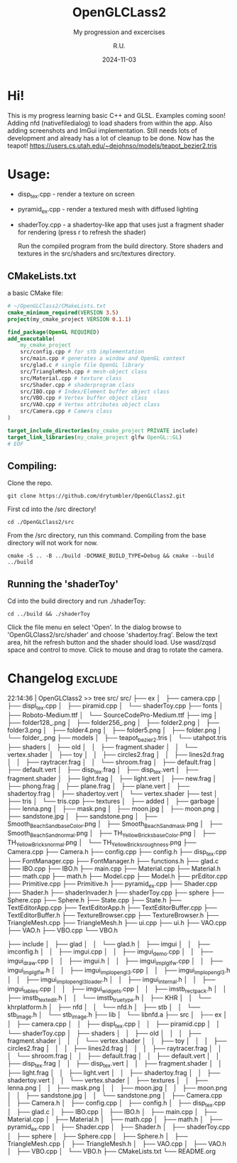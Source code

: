 #+TITLE: OpenGLCLass2
#+SUBTITLE: My progression and excercises
#+AUTHOR: R.U.
#+DATE: 2024-11-03

* Hi!

This is my progress learning basic C++ and GLSL. Examples coming soon!
Adding nfd (nativefiledialog) to load shaders from within the app.
Also adding screenshots and ImGui implementation.
Still needs lots of development and already has a lot of cleanup to be done. Now has the teapot!
https://users.cs.utah.edu/~dejohnso/models/teapot_bezier2.tris

* Usage:
 - disp_tex.cpp - render a texture on screen
 - pyramid_ex.cpp - render a textured mesh with diffused lighting
 - shaderToy.cpp - a shadertoy-like app that uses just a fragment shader for rendering (press r to refresh the shader)

   Run the compiled program from the build directory. Store shaders and textures in the src/shaders and src/textures directory.  
** CMakeLists.txt
a basic CMake file:
#+begin_src cmake
  # ~/OpenGLClass2/CMakeLists.txt
  cmake_minimum_required(VERSION 3.5)
  project(my_cmake_project VERSION 0.1.1)

  find_package(OpenGL REQUIRED)
  add_executable(
      my_cmake_project
      src/config.cpp # for stb implementation
      src/main.cpp # generates a window and OpenGL context
      src/glad.c # single file OpenGL library
      src/TriangleMesh.cpp # mesh-object class
      src/Material.cpp # texture class
      src/Shader.cpp # shaderprogram class
      src/IBO.cpp # Index/Element buffer object class
      src/VBO.cpp # Vertex buffer object class
      src/VAO.cpp # Vertex attributes object class
      src/Camera.cpp # Camera class
  )

  target_include_directories(my_cmake_project PRIVATE include)
  target_link_libraries(my_cmake_project glfw OpenGL::GL)
  # EOF
#+end_src

** Compiling:
Clone the repo.
#+begin_src 
git clone https://github.com/drytumbler/OpenGLClass2.git
#+end_src
First cd into the /src directory!
#+begin_src 
cd ./OpenGLClass2/src
#+end_src
From the /src directory, run this command. Compiling from the base directory will not work for now.
#+begin_src
cmake -S .. -B ../build -DCMAKE_BUILD_TYPE=Debug && cmake --build ../build
#+end_src
** Running the 'shaderToy'
Cd into the build directory and run ./shaderToy:
#+begin_src
cd ../build && ./shaderToy
#+end_src
Click the file menu en select 'Open'. In the dialog browse to 'OpenGLClass2/src/shader' and choose 'shadertoy.frag'.
Below the text area, hit the refresh button and the shader should load.
Use wasd/zqsd space and control to move. Click to mouse and drag to rotate the camera.
* Changelog :exclude:
22:14:36 | OpenGLClass2 >> tree src/
src/
├── ex
│   ├── camera.cpp
│   ├── displ_tex.cpp
│   ├── piramid.cpp
│   └── shaderToy.cpp
├── fonts
│   ├── Roboto-Medium.ttf
│   └── SourceCodePro-Medium.ttf
├── img
│   ├── folder128_.png
│   ├── folder256_.png
│   ├── folder2.png
│   ├── folder3.png
│   ├── folder4.png
│   ├── folder5.png
│   ├── folder.png
│   └── folder_.png
├── models
│   ├── teapot_bezier2.tris
│   └── utahpot.tris
├── shaders
│   ├── old
│   │   ├── fragment.shader
│   │   └── vertex.shader
│   ├── toy
│   │   ├── circles2.frag
│   │   ├── lines2d.frag
│   │   ├── raytracer.frag
│   │   └── shroom.frag
│   ├── default.frag
│   ├── default.vert
│   ├── disp_tex.frag
│   ├── disp_tex.vert
│   ├── fragment.shader
│   ├── light.frag
│   ├── light.vert
│   ├── new.frag
│   ├── phong.frag
│   ├── plane.frag
│   ├── plane.vert
│   ├── shadertoy.frag
│   ├── shadertoy.vert
│   └── vertex.shader
├── test
│   ├── tris
│   └── tris.cpp
├── textures
│   ├── added
│   ├── garbage
│   ├── lenna.png
│   ├── mask.png
│   ├── moon.jpg
│   ├── moon.png
│   ├── sandstone.jpg
│   ├── sandstone.png
│   ├── Smooth_Beach_Sand_baseColor.png
│   ├── Smooth_Beach_Sand_mask.png
│   ├── Smooth_Beach_Sand_normal.png
│   ├── TH_Yellow_Bricks_baseColor.png
│   ├── TH_Yellow_Bricks_normal.png
│   └── TH_Yellow_Bricks_roughness.png
├── Camera.cpp
├── Camera.h
├── config.cpp
├── config.h
├── disp_tex.cpp
├── FontManager.cpp
├── FontManager.h
├── functions.h
├── glad.c
├── IBO.cpp
├── IBO.h
├── main.cpp
├── Material.cpp
├── Material.h
├── math.cpp
├── math.h
├── Model.cpp
├── Model.h
├── prEditor.cpp
├── Primitive.cpp
├── Primitive.h
├── pyramid_ex.cpp
├── Shader.cpp
├── Shader.h
├── shaderInvader.h
├── shaderToy.cpp
├── sphere
├── Sphere.cpp
├── Sphere.h
├── State.cpp
├── State.h
├── TextEditorApp.cpp
├── TextEditorApp.h
├── TextEditorBuffer.cpp
├── TextEditorBuffer.h
├── TextureBrowser.cpp
├── TextureBrowser.h
├── TriangleMesh.cpp
├── TriangleMesh.h
├── ui.cpp
├── ui.h
├── VAO.cpp
├── VAO.h
├── VBO.cpp
└── VBO.h

├── include
│   ├── glad
│   │   └── glad.h
│   ├── imgui
│   │   ├── imconfig.h
│   │   ├── imgui.cpp
│   │   ├── imgui_demo.cpp
│   │   ├── imgui_draw.cpp
│   │   ├── imgui.h
│   │   ├── imgui_impl_glfw.cpp
│   │   ├── imgui_impl_glfw.h
│   │   ├── imgui_impl_opengl3.cpp
│   │   ├── imgui_impl_opengl3.h
│   │   ├── imgui_impl_opengl3_loader.h
│   │   ├── imgui_internal.h
│   │   ├── imgui_tables.cpp
│   │   ├── imgui_widgets.cpp
│   │   ├── imstb_rectpack.h
│   │   ├── imstb_textedit.h
│   │   └── imstb_truetype.h
│   ├── KHR
│   │   └── khrplatform.h
│   ├── nfd
│   │   └── nfd.h
│   ├── stb
│   │   └── stb_image.h
│   └── stb_image.h
├── lib
│   └── libnfd.a
├── src
│   ├── ex
│   │   ├── camera.cpp
│   │   ├── displ_tex.cpp
│   │   ├── piramid.cpp
│   │   └── shaderToy.cpp
│   ├── shaders
│   │   ├── old
│   │   │   ├── fragment.shader
│   │   │   └── vertex.shader
│   │   ├── toy
│   │   │   ├── circles2.frag
│   │   │   ├── lines2d.frag
│   │   │   ├── raytracer.frag
│   │   │   └── shroom.frag
│   │   ├── default.frag
│   │   ├── default.vert
│   │   ├── disp_tex.frag
│   │   ├── disp_tex.vert
│   │   ├── fragment.shader
│   │   ├── light.frag
│   │   ├── light.vert
│   │   ├── shadertoy.frag
│   │   ├── shadertoy.vert
│   │   └── vertex.shader
│   ├── textures
│   │   ├── lenna.png
│   │   ├── mask.png
│   │   ├── moon.jpg
│   │   ├── moon.png
│   │   ├── sandstone.jpg
│   │   └── sandstone.png
│   ├── Camera.cpp
│   ├── Camera.h
│   ├── config.cpp
│   ├── config.h
│   ├── disp_tex.cpp
│   ├── glad.c
│   ├── IBO.cpp
│   ├── IBO.h
│   ├── main.cpp
│   ├── Material.cpp
│   ├── Material.h
│   ├── math.cpp
│   ├── math.h
│   ├── pyramid_ex.cpp
│   ├── Shader.cpp
│   ├── Shader.h
│   ├── shaderToy.cpp
│   ├── sphere
│   ├── Sphere.cpp
│   ├── Sphere.h
│   ├── TriangleMesh.cpp
│   ├── TriangleMesh.h
│   ├── VAO.cpp
│   ├── VAO.h
│   ├── VBO.cpp
│   └── VBO.h
├── CMakeLists.txt
└── README.org
